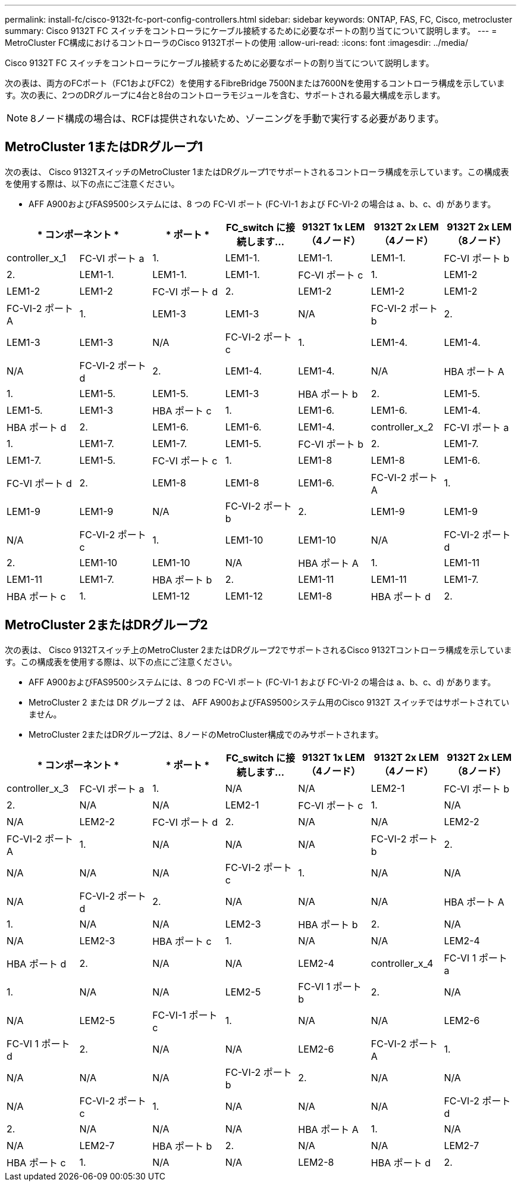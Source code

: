 ---
permalink: install-fc/cisco-9132t-fc-port-config-controllers.html 
sidebar: sidebar 
keywords: ONTAP, FAS, FC, Cisco, metrocluster 
summary: Cisco 9132T FC スイッチをコントローラにケーブル接続するために必要なポートの割り当てについて説明します。 
---
= MetroCluster FC構成におけるコントローラのCisco 9132Tポートの使用
:allow-uri-read: 
:icons: font
:imagesdir: ../media/


[role="lead"]
Cisco 9132T FC スイッチをコントローラにケーブル接続するために必要なポートの割り当てについて説明します。

次の表は、両方のFCポート（FC1およびFC2）を使用するFibreBridge 7500Nまたは7600Nを使用するコントローラ構成を示しています。次の表に、2つのDRグループに4台と8台のコントローラモジュールを含む、サポートされる最大構成を示します。


NOTE: 8ノード構成の場合は、RCFは提供されないため、ゾーニングを手動で実行する必要があります。



== MetroCluster 1またはDRグループ1

次の表は、 Cisco 9132TスイッチのMetroCluster 1またはDRグループ1でサポートされるコントローラ構成を示しています。この構成表を使用する際は、以下の点にご注意ください。

* AFF A900およびFAS9500システムには、8 つの FC-VI ポート (FC-VI-1 および FC-VI-2 の場合は a、b、c、d) があります。


[cols="2a,2a,2a,2a,2a,2a,2a"]
|===
2+| * コンポーネント * | * ポート * | *FC_switch に接続します...* | *9132T 1x LEM（4ノード）* | *9132T 2x LEM（4ノード）* | *9132T 2x LEM（8ノード）* 


 a| 
controller_x_1
 a| 
FC-VI ポート a
 a| 
1.
 a| 
LEM1-1.
 a| 
LEM1-1.
 a| 
LEM1-1.



 a| 
FC-VI ポート b
 a| 
2.
 a| 
LEM1-1.
 a| 
LEM1-1.
 a| 
LEM1-1.



 a| 
FC-VI ポート c
 a| 
1.
 a| 
LEM1-2
 a| 
LEM1-2
 a| 
LEM1-2



 a| 
FC-VI ポート d
 a| 
2.
 a| 
LEM1-2
 a| 
LEM1-2
 a| 
LEM1-2



 a| 
FC-VI-2 ポート A
 a| 
1.
 a| 
LEM1-3
 a| 
LEM1-3
 a| 
N/A



 a| 
FC-VI-2 ポート b
 a| 
2.
 a| 
LEM1-3
 a| 
LEM1-3
 a| 
N/A



 a| 
FC-VI-2 ポート c
 a| 
1.
 a| 
LEM1-4.
 a| 
LEM1-4.
 a| 
N/A



 a| 
FC-VI-2 ポート d
 a| 
2.
 a| 
LEM1-4.
 a| 
LEM1-4.
 a| 
N/A



 a| 
HBA ポート A
 a| 
1.
 a| 
LEM1-5.
 a| 
LEM1-5.
 a| 
LEM1-3



 a| 
HBA ポート b
 a| 
2.
 a| 
LEM1-5.
 a| 
LEM1-5.
 a| 
LEM1-3



 a| 
HBA ポート c
 a| 
1.
 a| 
LEM1-6.
 a| 
LEM1-6.
 a| 
LEM1-4.



 a| 
HBA ポート d
 a| 
2.
 a| 
LEM1-6.
 a| 
LEM1-6.
 a| 
LEM1-4.



 a| 
controller_x_2
 a| 
FC-VI ポート a
 a| 
1.
 a| 
LEM1-7.
 a| 
LEM1-7.
 a| 
LEM1-5.



 a| 
FC-VI ポート b
 a| 
2.
 a| 
LEM1-7.
 a| 
LEM1-7.
 a| 
LEM1-5.



 a| 
FC-VI ポート c
 a| 
1.
 a| 
LEM1-8
 a| 
LEM1-8
 a| 
LEM1-6.



 a| 
FC-VI ポート d
 a| 
2.
 a| 
LEM1-8
 a| 
LEM1-8
 a| 
LEM1-6.



 a| 
FC-VI-2 ポート A
 a| 
1.
 a| 
LEM1-9
 a| 
LEM1-9
 a| 
N/A



 a| 
FC-VI-2 ポート b
 a| 
2.
 a| 
LEM1-9
 a| 
LEM1-9
 a| 
N/A



 a| 
FC-VI-2 ポート c
 a| 
1.
 a| 
LEM1-10
 a| 
LEM1-10
 a| 
N/A



 a| 
FC-VI-2 ポート d
 a| 
2.
 a| 
LEM1-10
 a| 
LEM1-10
 a| 
N/A



 a| 
HBA ポート A
 a| 
1.
 a| 
LEM1-11
 a| 
LEM1-11
 a| 
LEM1-7.



 a| 
HBA ポート b
 a| 
2.
 a| 
LEM1-11
 a| 
LEM1-11
 a| 
LEM1-7.



 a| 
HBA ポート c
 a| 
1.
 a| 
LEM1-12
 a| 
LEM1-12
 a| 
LEM1-8



 a| 
HBA ポート d
 a| 
2.
 a| 
LEM1-12
 a| 
LEM1-12
 a| 
LEM1-8

|===


== MetroCluster 2またはDRグループ2

次の表は、 Cisco 9132Tスイッチ上のMetroCluster 2またはDRグループ2でサポートされるCisco 9132Tコントローラ構成を示しています。この構成表を使用する際は、以下の点にご注意ください。

* AFF A900およびFAS9500システムには、8 つの FC-VI ポート (FC-VI-1 および FC-VI-2 の場合は a、b、c、d) があります。
* MetroCluster 2 または DR グループ 2 は、 AFF A900およびFAS9500システム用のCisco 9132T スイッチではサポートされていません。
* MetroCluster 2またはDRグループ2は、8ノードのMetroCluster構成でのみサポートされます。


[cols="2a,2a,2a,2a,2a,2a,2a"]
|===
2+| * コンポーネント * | * ポート * | *FC_switch に接続します...* | *9132T 1x LEM（4ノード）* | *9132T 2x LEM（4ノード）* | *9132T 2x LEM（8ノード）* 


 a| 
controller_x_3
 a| 
FC-VI ポート a
 a| 
1.
 a| 
N/A
 a| 
N/A
 a| 
LEM2-1



 a| 
FC-VI ポート b
 a| 
2.
 a| 
N/A
 a| 
N/A
 a| 
LEM2-1



 a| 
FC-VI ポート c
 a| 
1.
 a| 
N/A
 a| 
N/A
 a| 
LEM2-2



 a| 
FC-VI ポート d
 a| 
2.
 a| 
N/A
 a| 
N/A
 a| 
LEM2-2



 a| 
FC-VI-2 ポート A
 a| 
1.
 a| 
N/A
 a| 
N/A
 a| 
N/A



 a| 
FC-VI-2 ポート b
 a| 
2.
 a| 
N/A
 a| 
N/A
 a| 
N/A



 a| 
FC-VI-2 ポート c
 a| 
1.
 a| 
N/A
 a| 
N/A
 a| 
N/A



 a| 
FC-VI-2 ポート d
 a| 
2.
 a| 
N/A
 a| 
N/A
 a| 
N/A



 a| 
HBA ポート A
 a| 
1.
 a| 
N/A
 a| 
N/A
 a| 
LEM2-3



 a| 
HBA ポート b
 a| 
2.
 a| 
N/A
 a| 
N/A
 a| 
LEM2-3



 a| 
HBA ポート c
 a| 
1.
 a| 
N/A
 a| 
N/A
 a| 
LEM2-4



 a| 
HBA ポート d
 a| 
2.
 a| 
N/A
 a| 
N/A
 a| 
LEM2-4



 a| 
controller_x_4
 a| 
FC-VI 1 ポート a
 a| 
1.
 a| 
N/A
 a| 
N/A
 a| 
LEM2-5



 a| 
FC-VI 1 ポート b
 a| 
2.
 a| 
N/A
 a| 
N/A
 a| 
LEM2-5



 a| 
FC-VI-1 ポート c
 a| 
1.
 a| 
N/A
 a| 
N/A
 a| 
LEM2-6



 a| 
FC-VI 1 ポート d
 a| 
2.
 a| 
N/A
 a| 
N/A
 a| 
LEM2-6



 a| 
FC-VI-2 ポート A
 a| 
1.
 a| 
N/A
 a| 
N/A
 a| 
N/A



 a| 
FC-VI-2 ポート b
 a| 
2.
 a| 
N/A
 a| 
N/A
 a| 
N/A



 a| 
FC-VI-2 ポート c
 a| 
1.
 a| 
N/A
 a| 
N/A
 a| 
N/A



 a| 
FC-VI-2 ポート d
 a| 
2.
 a| 
N/A
 a| 
N/A
 a| 
N/A



 a| 
HBA ポート A
 a| 
1.
 a| 
N/A
 a| 
N/A
 a| 
LEM2-7



 a| 
HBA ポート b
 a| 
2.
 a| 
N/A
 a| 
N/A
 a| 
LEM2-7



 a| 
HBA ポート c
 a| 
1.
 a| 
N/A
 a| 
N/A
 a| 
LEM2-8



 a| 
HBA ポート d
 a| 
2.
 a| 
N/A
 a| 
N/A
 a| 
LEM2-8

|===
